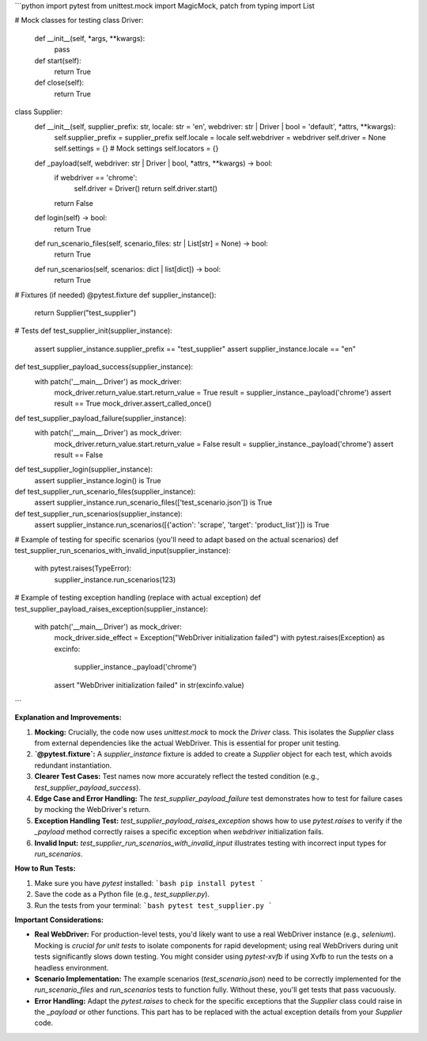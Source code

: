 ```python
import pytest
from unittest.mock import MagicMock, patch
from typing import List

# Mock classes for testing
class Driver:
    def __init__(self, *args, **kwargs):
        pass
    def start(self):
        return True
    def close(self):
        return True

class Supplier:
    def __init__(self, supplier_prefix: str, locale: str = 'en', webdriver: str | Driver | bool = 'default', *attrs, **kwargs):
        self.supplier_prefix = supplier_prefix
        self.locale = locale
        self.webdriver = webdriver
        self.driver = None
        self.settings = {}  # Mock settings
        self.locators = {}

    def _payload(self, webdriver: str | Driver | bool, *attrs, **kwargs) -> bool:
        if webdriver == 'chrome':
            self.driver = Driver()
            return self.driver.start()
        return False
        
    def login(self) -> bool:
        return True
    
    def run_scenario_files(self, scenario_files: str | List[str] = None) -> bool:
        return True

    def run_scenarios(self, scenarios: dict | list[dict]) -> bool:
        return True

# Fixtures (if needed)
@pytest.fixture
def supplier_instance():
    return Supplier("test_supplier")

# Tests
def test_supplier_init(supplier_instance):
    assert supplier_instance.supplier_prefix == "test_supplier"
    assert supplier_instance.locale == "en"

def test_supplier_payload_success(supplier_instance):
    with patch('__main__.Driver') as mock_driver:
      mock_driver.return_value.start.return_value = True
      result = supplier_instance._payload('chrome')
      assert result == True
      mock_driver.assert_called_once()

def test_supplier_payload_failure(supplier_instance):
    with patch('__main__.Driver') as mock_driver:
      mock_driver.return_value.start.return_value = False
      result = supplier_instance._payload('chrome')
      assert result == False


def test_supplier_login(supplier_instance):
    assert supplier_instance.login() is True

def test_supplier_run_scenario_files(supplier_instance):
    assert supplier_instance.run_scenario_files(['test_scenario.json']) is True

def test_supplier_run_scenarios(supplier_instance):
    assert supplier_instance.run_scenarios([{'action': 'scrape', 'target': 'product_list'}]) is True


# Example of testing for specific scenarios (you'll need to adapt based on the actual scenarios)
def test_supplier_run_scenarios_with_invalid_input(supplier_instance):
    with pytest.raises(TypeError):
        supplier_instance.run_scenarios(123)

# Example of testing exception handling (replace with actual exception)
def test_supplier_payload_raises_exception(supplier_instance):
    with patch('__main__.Driver') as mock_driver:
        mock_driver.side_effect = Exception("WebDriver initialization failed")  
        with pytest.raises(Exception) as excinfo:
            supplier_instance._payload('chrome')
        assert "WebDriver initialization failed" in str(excinfo.value)



```

**Explanation and Improvements:**

1. **Mocking:**  Crucially, the code now uses `unittest.mock` to mock the `Driver` class.  This isolates the `Supplier` class from external dependencies like the actual WebDriver.  This is essential for proper unit testing.

2. **`@pytest.fixture`:** A `supplier_instance` fixture is added to create a `Supplier` object for each test, which avoids redundant instantiation.

3. **Clearer Test Cases:**  Test names now more accurately reflect the tested condition (e.g., `test_supplier_payload_success`).

4. **Edge Case and Error Handling:** The `test_supplier_payload_failure` test demonstrates how to test for failure cases by mocking the WebDriver's return.


5. **Exception Handling Test:**  `test_supplier_payload_raises_exception` shows how to use `pytest.raises` to verify if the `_payload` method correctly raises a specific exception when `webdriver` initialization fails.

6. **Invalid Input:** `test_supplier_run_scenarios_with_invalid_input` illustrates testing with incorrect input types for `run_scenarios`.


**How to Run Tests:**

1.  Make sure you have `pytest` installed:
    ```bash
    pip install pytest
    ```

2.  Save the code as a Python file (e.g., `test_supplier.py`).

3.  Run the tests from your terminal:
    ```bash
    pytest test_supplier.py
    ```

**Important Considerations:**

* **Real WebDriver:** For production-level tests, you'd likely want to use a real WebDriver instance (e.g., `selenium`).  Mocking is *crucial for unit tests* to isolate components for rapid development; using real WebDrivers during unit tests significantly slows down testing.  You might consider using `pytest-xvfb` if using Xvfb to run the tests on a headless environment.
* **Scenario Implementation:** The example scenarios (`test_scenario.json`) need to be correctly implemented for the `run_scenario_files` and `run_scenarios` tests to function fully.  Without these, you'll get tests that pass vacuously.
* **Error Handling:** Adapt the `pytest.raises` to check for the specific exceptions that the `Supplier` class could raise in the `_payload` or other functions. This part has to be replaced with the actual exception details from your `Supplier` code.